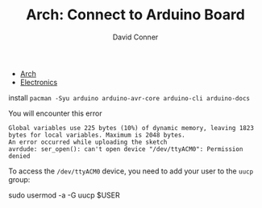 :PROPERTIES:
:ID:       23227b4d-7e08-4da2-b3d6-3a671b47882b
:END:

#+TITLE:     Arch: Connect to Arduino Board
#+AUTHOR:    David Conner
#+EMAIL:     noreply@te.xel.io
#+DESCRIPTION: notes

+ [[id:fbf366f2-5c17-482b-ac7d-6dd130aa4d05][Arch]]
+ [[id:4630e006-124c-4b66-97ad-b35e9b29ae0a][Electronics]]

install =pacman -Syu arduino arduino-avr-core arduino-cli arduino-docs=


You will encounter this error

#+begin_example
Global variables use 225 bytes (10%) of dynamic memory, leaving 1823 bytes for local variables. Maximum is 2048 bytes.
An error occurred while uploading the sketch
avrdude: ser_open(): can't open device "/dev/ttyACM0": Permission denied
#+end_example

To access the =/dev/ttyACM0= device, you need to add your user to the =uucp= group:

#+begin_example sh
sudo usermod -a -G uucp $USER
#+end_example
